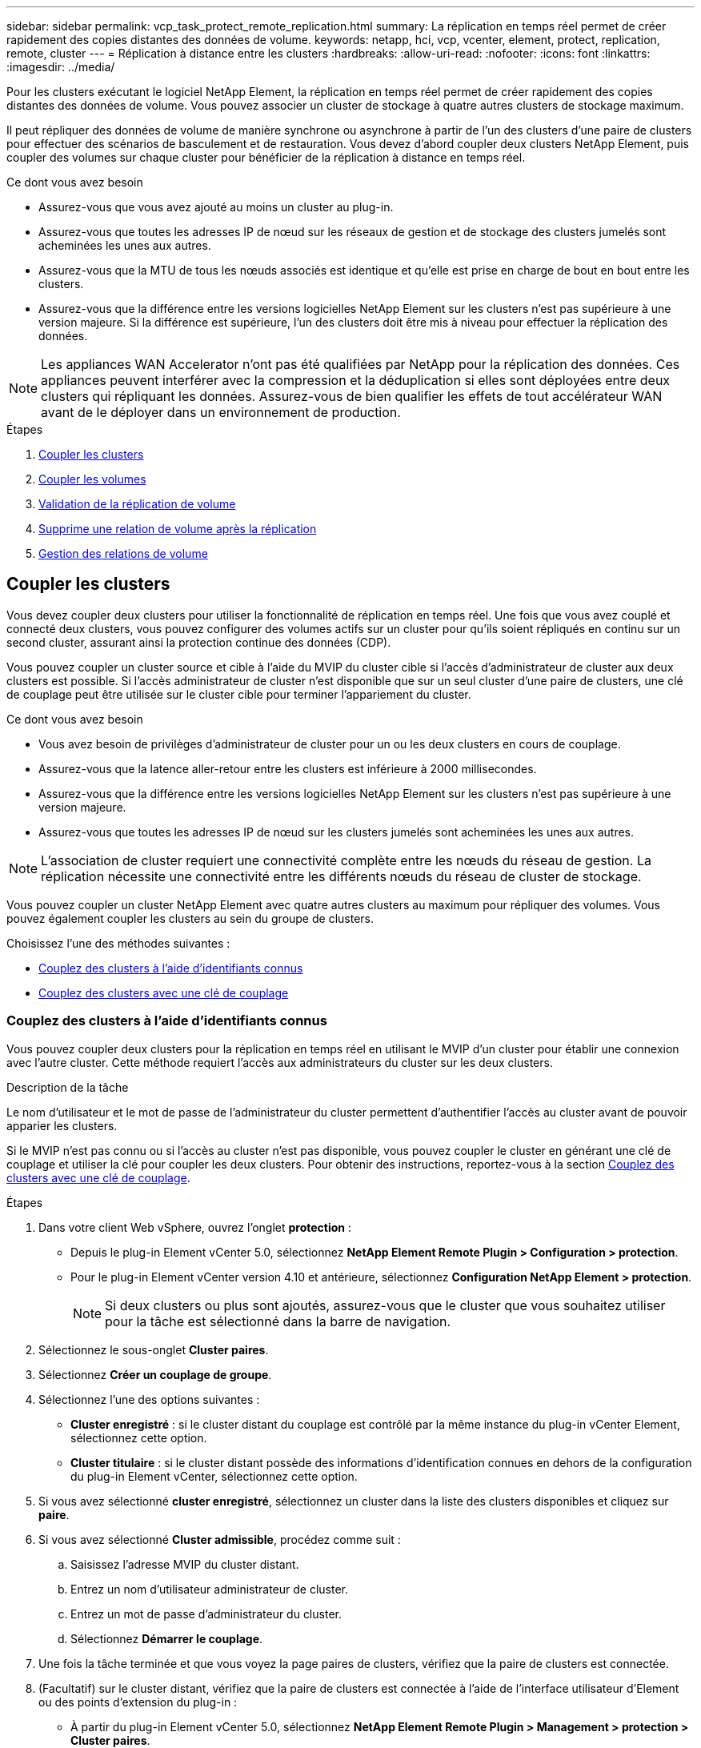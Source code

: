 ---
sidebar: sidebar 
permalink: vcp_task_protect_remote_replication.html 
summary: La réplication en temps réel permet de créer rapidement des copies distantes des données de volume. 
keywords: netapp, hci, vcp, vcenter, element, protect, replication, remote, cluster 
---
= Réplication à distance entre les clusters
:hardbreaks:
:allow-uri-read: 
:nofooter: 
:icons: font
:linkattrs: 
:imagesdir: ../media/


[role="lead"]
Pour les clusters exécutant le logiciel NetApp Element, la réplication en temps réel permet de créer rapidement des copies distantes des données de volume. Vous pouvez associer un cluster de stockage à quatre autres clusters de stockage maximum.

Il peut répliquer des données de volume de manière synchrone ou asynchrone à partir de l'un des clusters d'une paire de clusters pour effectuer des scénarios de basculement et de restauration. Vous devez d'abord coupler deux clusters NetApp Element, puis coupler des volumes sur chaque cluster pour bénéficier de la réplication à distance en temps réel.

.Ce dont vous avez besoin
* Assurez-vous que vous avez ajouté au moins un cluster au plug-in.
* Assurez-vous que toutes les adresses IP de nœud sur les réseaux de gestion et de stockage des clusters jumelés sont acheminées les unes aux autres.
* Assurez-vous que la MTU de tous les nœuds associés est identique et qu'elle est prise en charge de bout en bout entre les clusters.
* Assurez-vous que la différence entre les versions logicielles NetApp Element sur les clusters n'est pas supérieure à une version majeure. Si la différence est supérieure, l'un des clusters doit être mis à niveau pour effectuer la réplication des données.



NOTE: Les appliances WAN Accelerator n'ont pas été qualifiées par NetApp pour la réplication des données. Ces appliances peuvent interférer avec la compression et la déduplication si elles sont déployées entre deux clusters qui répliquant les données. Assurez-vous de bien qualifier les effets de tout accélérateur WAN avant de le déployer dans un environnement de production.

.Étapes
. <<Coupler les clusters>>
. <<Coupler les volumes>>
. <<Validation de la réplication de volume>>
. <<Supprime une relation de volume après la réplication>>
. <<Gestion des relations de volume>>




== Coupler les clusters

Vous devez coupler deux clusters pour utiliser la fonctionnalité de réplication en temps réel. Une fois que vous avez couplé et connecté deux clusters, vous pouvez configurer des volumes actifs sur un cluster pour qu'ils soient répliqués en continu sur un second cluster, assurant ainsi la protection continue des données (CDP).

Vous pouvez coupler un cluster source et cible à l'aide du MVIP du cluster cible si l'accès d'administrateur de cluster aux deux clusters est possible. Si l'accès administrateur de cluster n'est disponible que sur un seul cluster d'une paire de clusters, une clé de couplage peut être utilisée sur le cluster cible pour terminer l'appariement du cluster.

.Ce dont vous avez besoin
* Vous avez besoin de privilèges d'administrateur de cluster pour un ou les deux clusters en cours de couplage.
* Assurez-vous que la latence aller-retour entre les clusters est inférieure à 2000 millisecondes.
* Assurez-vous que la différence entre les versions logicielles NetApp Element sur les clusters n'est pas supérieure à une version majeure.
* Assurez-vous que toutes les adresses IP de nœud sur les clusters jumelés sont acheminées les unes aux autres.



NOTE: L'association de cluster requiert une connectivité complète entre les nœuds du réseau de gestion. La réplication nécessite une connectivité entre les différents nœuds du réseau de cluster de stockage.

Vous pouvez coupler un cluster NetApp Element avec quatre autres clusters au maximum pour répliquer des volumes. Vous pouvez également coupler les clusters au sein du groupe de clusters.

Choisissez l'une des méthodes suivantes :

* <<Couplez des clusters à l'aide d'identifiants connus>>
* <<Couplez des clusters avec une clé de couplage>>




=== Couplez des clusters à l'aide d'identifiants connus

Vous pouvez coupler deux clusters pour la réplication en temps réel en utilisant le MVIP d'un cluster pour établir une connexion avec l'autre cluster. Cette méthode requiert l'accès aux administrateurs du cluster sur les deux clusters.

.Description de la tâche
Le nom d'utilisateur et le mot de passe de l'administrateur du cluster permettent d'authentifier l'accès au cluster avant de pouvoir apparier les clusters.

Si le MVIP n'est pas connu ou si l'accès au cluster n'est pas disponible, vous pouvez coupler le cluster en générant une clé de couplage et utiliser la clé pour coupler les deux clusters. Pour obtenir des instructions, reportez-vous à la section <<Couplez des clusters avec une clé de couplage>>.

.Étapes
. Dans votre client Web vSphere, ouvrez l'onglet *protection* :
+
** Depuis le plug-in Element vCenter 5.0, sélectionnez *NetApp Element Remote Plugin > Configuration > protection*.
** Pour le plug-in Element vCenter version 4.10 et antérieure, sélectionnez *Configuration NetApp Element > protection*.
+

NOTE: Si deux clusters ou plus sont ajoutés, assurez-vous que le cluster que vous souhaitez utiliser pour la tâche est sélectionné dans la barre de navigation.



. Sélectionnez le sous-onglet *Cluster paires*.
. Sélectionnez *Créer un couplage de groupe*.
. Sélectionnez l'une des options suivantes :
+
** *Cluster enregistré* : si le cluster distant du couplage est contrôlé par la même instance du plug-in vCenter Element, sélectionnez cette option.
** *Cluster titulaire* : si le cluster distant possède des informations d'identification connues en dehors de la configuration du plug-in Element vCenter, sélectionnez cette option.


. Si vous avez sélectionné *cluster enregistré*, sélectionnez un cluster dans la liste des clusters disponibles et cliquez sur *paire*.
. Si vous avez sélectionné *Cluster admissible*, procédez comme suit :
+
.. Saisissez l'adresse MVIP du cluster distant.
.. Entrez un nom d'utilisateur administrateur de cluster.
.. Entrez un mot de passe d'administrateur du cluster.
.. Sélectionnez *Démarrer le couplage*.


. Une fois la tâche terminée et que vous voyez la page paires de clusters, vérifiez que la paire de clusters est connectée.
. (Facultatif) sur le cluster distant, vérifiez que la paire de clusters est connectée à l'aide de l'interface utilisateur d'Element ou des points d'extension du plug-in :
+
** À partir du plug-in Element vCenter 5.0, sélectionnez *NetApp Element Remote Plugin > Management > protection > Cluster paires*.
** Pour le plug-in Element vCenter version 4.10 et antérieure, sélectionnez *NetApp Element Management > protection > paires de clusters*.






=== Couplez des clusters avec une clé de couplage

Si vous disposez d'un accès administrateur de cluster à un cluster local, mais pas à distance, vous pouvez coupler les clusters à l'aide d'une clé de couplage. Une clé de couplage est générée sur un cluster local, puis envoyée de manière sécurisée à un administrateur de cluster sur un site distant afin d'établir une connexion et d'effectuer le couplage du cluster pour une réplication en temps réel.

Cette procédure décrit l'association de clusters entre deux clusters à l'aide de vCenter sur les sites locaux et distants. Vous pouvez également choisir de ne pas contrôler les clusters qui ne sont pas contrôlés par le plug-in vCenter https://docs.netapp.com/us-en/element-software/storage/task_replication_pair_cluster_using_pairing_key.html["démarrer ou effectuer le couplage complet du cluster"] Utilisation de l'interface utilisateur Web Element.

[[open_protection_tab]]
.Étapes
. Depuis le serveur vCenter qui contient le cluster local, ouvrez l'onglet *protection* :
+
** Depuis le plug-in Element vCenter 5.0, sélectionnez *NetApp Element Remote Plugin > Management > protection*.
** Pour le plug-in Element vCenter version 4.10 et antérieure, sélectionnez *NetApp Element Management > protection*.
+

NOTE: Si deux clusters ou plus sont ajoutés, assurez-vous que le cluster que vous souhaitez utiliser pour la tâche est sélectionné dans la barre de navigation.



. Sélectionnez le sous-onglet *Cluster paires*.
. Sélectionnez *Créer un couplage de groupe*.
. Sélectionnez *cluster inaccessible*.
. Sélectionnez *générer clé*.
+

NOTE: Cette action génère une clé de texte pour le couplage et crée une paire de clusters non configurée sur le cluster local. Si vous ne terminez pas la procédure, vous devez supprimer manuellement la paire de clusters.

. Copiez la clé de couplage du cluster dans le presse-papiers.
. Sélectionnez *Fermer*.
. Mettez la clé de couplage à la disposition de l'administrateur du cluster sur le site distant du cluster.
+

NOTE: La clé de couplage de cluster contient une version du MVIP, le nom d'utilisateur, le mot de passe et les informations de base de données permettant les connexions de volume pour la réplication à distance. Cette clé doit être traitée de manière sécurisée et ne doit pas être stockée de manière à permettre un accès accidentel ou non sécurisé au nom d'utilisateur ou au mot de passe.

+

IMPORTANT: Ne modifiez aucun des caractères de la clé de couplage. La clé devient non valide si elle est modifiée.

. Depuis le vCenter qui contient le cluster distant, <<open_protection_tab,Ouvrez l'onglet protection>>.
+

NOTE: Si deux clusters ou plus sont ajoutés, assurez-vous que le cluster que vous souhaitez utiliser pour la tâche est sélectionné dans la barre de navigation.

+

NOTE: Vous pouvez également terminer le couplage à l'aide de l'interface utilisateur Element.

. Sélectionnez le sous-onglet *Cluster paires*.
. Sélectionnez *terminer le couplage de groupe*.
+

NOTE: Attendez que la bague de chargement disparaisse avant de passer à l'étape suivante. Si une erreur inattendue se produit pendant le processus de couplage, recherchez et supprimez manuellement les paires de clusters non configurées sur le cluster local et distant, puis effectuez à nouveau le couplage.

. Collez la clé de couplage du cluster local dans le champ *clé de couplage de cluster*.
. Sélectionnez *pair Cluster*.
. Une fois la tâche terminée et que la page *Cluster pair* s'affiche, vérifiez que la paire cluster est connectée.
. Pour vérifier que la paire de clusters est connectée, sur le cluster distant <<open_protection_tab,Ouvrez l'onglet protection>> Vous pouvez également utiliser l'interface utilisateur Element.




=== Valider les connexions de la paire de clusters

Une fois le couplage du cluster terminé, vous pouvez vérifier la connexion de la paire de clusters pour assurer la réussite de la réplication.

.Étapes
. Sur le cluster local, sélectionnez *Data protection* > *Cluster paires*.
. Vérifiez que la paire de clusters est connectée.
. Revenez au cluster local et à la fenêtre *Cluster paires* et vérifiez que la paire cluster est connectée.




== Coupler les volumes

Une fois la connexion entre les clusters d'une paire de clusters établie, vous pouvez coupler un volume sur un cluster avec un volume sur l'autre cluster de la paire.

Vous pouvez coupler le volume à l'aide de l'une des méthodes suivantes :

* <<Couplez des volumes à l'aide d'informations d'identification connues>>: Utilisez les informations d'identification connues pour les deux clusters
* <<Couplez des volumes à l'aide d'une clé de couplage>>: Utilisez une clé de couplage si les informations d'identification du cluster ne sont disponibles que sur le cluster source.
* <<Création des volumes cibles et association avec des volumes locaux>>: Si vous connaissez les informations d'identification des deux clusters, créez un volume cible de réplication sur le cluster distant pour le coupler au cluster source.


Après l'établissement d'une relation de couplage de volume, vous devez identifier le volume cible de réplication :

* <<Attribuez une source et une cible de réplication aux volumes couplés>>


.Ce dont vous avez besoin
* Vous devez avoir établi une connexion entre les clusters d'une paire de clusters.
* Vous devez disposer des privilèges d'administrateur de cluster sur un ou les deux clusters en cours d'association.




=== Couplez des volumes à l'aide d'informations d'identification connues

Vous pouvez associer un volume local à un autre volume d'un cluster distant. Utilisez cette méthode si l'administrateur du cluster a accès aux deux clusters sur lesquels les volumes doivent être appariés. Cette méthode utilise l'ID du volume du cluster distant pour établir une connexion.

.Avant de commencer
* Vous disposez des informations d'identification d'administrateur de cluster pour le cluster distant.
* Assurez-vous que les clusters contenant les volumes sont appariés.
* Vous connaissez l'ID de volume distant, sauf si vous avez l'intention de créer un nouveau volume pendant ce processus.
* Si vous souhaitez que le volume local soit la source, assurez-vous que le mode d'accès du volume est défini sur lecture/écriture.


.Étapes
. Dans vCenter qui contient le cluster local, ouvrez l'onglet *Management* :
+
** Depuis le plug-in Element vCenter 5.0, sélectionnez *NetApp Element Remote Plugin > Management > Management*.
** Pour le plug-in Element vCenter 4.10 et les versions antérieures, sélectionnez *NetApp Element Management > Management*.


+

NOTE: Si deux clusters ou plus sont ajoutés, assurez-vous que le cluster que vous souhaitez utiliser pour la tâche est sélectionné dans la barre de navigation.

. Sélectionnez le sous-onglet *volumes*.
. Dans la vue *Active*, cochez la case du volume que vous souhaitez coupler.
. Sélectionnez *actions*.
. Sélectionnez *couplage de volume*.
. Sélectionnez l'une des options suivantes :
+
** *Volume Creation* : pour créer un volume cible de réplication sur le cluster distant, sélectionnez cette option. Cette méthode peut être utilisée uniquement sur les clusters distants qui sont contrôlés par un plug-in Element vCenter.
** *Volume Selection* : si le cluster distant du volume cible est contrôlé par un plug-in vCenter Element, sélectionnez cette option.
** *Volume ID* : si le cluster distant du volume cible possède des informations d'identification connues en dehors de la configuration du plug-in Element vCenter, sélectionnez cette option.


. Sélectionnez un mode de réplication :
+
** *Temps réel (synchrone)* : les écritures sont reconnues au client après leur validation sur les clusters source et cible.
** *Temps réel (asynchrone)* : les écritures sont reconnues au client après leur validation sur le cluster source.
** *Snapshots uniquement* : seuls les snapshots créés sur le cluster source sont répliqués. Les écritures actives du volume source ne sont pas répliquées.


. Si vous avez sélectionné *Volume Creation* comme mode de couplage, procédez comme suit :
+
.. Sélectionnez un cluster apparié dans la liste déroulante.
+

NOTE: Cette action renseigne les comptes disponibles sur le cluster à sélectionner dans l'étape suivante.

.. Sélectionnez un compte sur le cluster cible pour le volume cible de réplication.
.. Entrez un nom de volume cible de réplication.
+

NOTE: La taille du volume ne peut pas être ajustée pendant ce processus.



. Si vous avez sélectionné *Volume Selection* comme mode de couplage, procédez comme suit :
+
.. Sélectionnez un cluster couplé.
+

NOTE: Cette action renseigne les volumes disponibles sur le cluster à sélectionner dans l'étape suivante.

.. (Facultatif) sélectionnez l'option *définir le volume distant sur cible de réplication* si vous souhaitez définir le volume distant comme cible dans le couplage de volume. Le volume local, s'il est défini sur lecture/écriture, devient la source de la paire.
+

IMPORTANT: Si vous attribuez un volume existant comme cible de réplication, les données de ce volume sont écrasées. Il est recommandé d'utiliser un nouveau volume comme cible de réplication.

+

NOTE: Vous pouvez également attribuer la source et la cible de réplication ultérieurement dans le processus de couplage à partir de *volumes* > *actions* > *Modifier*. Vous devez affecter une source et une cible pour terminer le couplage.

.. Sélectionnez un volume dans la liste des volumes disponibles.


. Si vous avez sélectionné *Volume ID* comme mode de couplage, procédez comme suit :
+
.. Sélectionnez un cluster apparié dans la liste déroulante.
.. Si le cluster n'est pas enregistré avec le plug-in, entrez un ID utilisateur d'administrateur de cluster et un mot de passe d'administrateur de cluster.
.. Entrez un ID de volume.
.. Sélectionnez l'option *définir le volume distant sur cible de réplication* si vous souhaitez définir le volume distant comme cible dans le couplage de volume. Le volume local, s'il est défini sur lecture/écriture, devient la source de la paire.
+

IMPORTANT: Si vous attribuez un volume existant comme cible de réplication, les données de ce volume sont écrasées. Il est recommandé d'utiliser un nouveau volume comme cible de réplication.

+

NOTE: Vous pouvez également attribuer la source et la cible de réplication ultérieurement dans le processus de couplage à partir de *volumes* > *actions* > *Modifier*. Vous devez affecter une source et une cible pour terminer le couplage.



. Sélectionnez *paire*.
+

NOTE: Une fois le couplage effectué, les deux clusters commencent le processus de connexion des volumes. Pendant le processus de couplage, vous pouvez voir les messages de progression dans la colonne État du volume de la page paires de volumes.

+

NOTE: Si vous n'avez pas encore affecté un volume à la cible de réplication, la configuration de couplage n'est pas terminée. La paire de volumes affiche PausedMisConfigured jusqu'à ce que la source et la cible de la paire de volumes soient affectées. Vous devez affecter une source et une cible pour terminer le couplage du volume.

. Sélectionnez *protection* > *paires de volumes* sur l'un ou l'autre des clusters.
. Vérifiez l'état du couplage de volume.




=== Couplez des volumes à l'aide d'une clé de couplage

Vous pouvez coupler un volume local avec un autre volume d'un cluster distant à l'aide d'une touche de couplage. Utilisez cette méthode si l'administrateur du cluster est autorisé à accéder uniquement au cluster source. Cette méthode génère une clé de couplage qui peut être utilisée sur le cluster distant pour terminer la paire de volumes.

.Avant de commencer
* Assurez-vous que les clusters contenant les volumes sont appariés.
* *Meilleures pratiques* : définissez le volume source sur lecture/écriture et le volume cible sur cible de réplication. Le volume cible ne doit pas contenir de données et doit avoir les caractéristiques exactes du volume source, comme la taille, la valeur 512 et la configuration de la qualité de service. Si vous attribuez un volume existant comme cible de réplication, les données de ce volume sont écrasées. La taille du volume cible peut être supérieure ou égale au volume source, mais elle ne peut pas être plus petite.


.Description de la tâche
Cette procédure décrit le couplage de volumes entre deux volumes à l'aide de vCenter sur les sites locaux et distants. Pour les volumes qui ne sont pas contrôlés par le plug-in vCenter, vous pouvez alternativement démarrer ou terminer le couplage de volumes à l'aide de l'interface utilisateur Web d'Element.

Pour obtenir des instructions sur le démarrage ou la fin du couplage de volumes à partir de l'interface utilisateur Web d'Element, reportez-vous à la section https://docs.netapp.com/us-en/element-software/storage/task_replication_pair_volumes_using_a_pairing_key.html["Documentation du logiciel NetApp Element"^].


NOTE: La clé de couplage de volume contient une version chiffrée des informations relatives au volume et peut contenir des informations sensibles. Partagez cette clé de manière sécurisée.

[[open_management]]
.Étapes
. Dans vCenter qui contient le cluster local, ouvrez l'onglet *Management* :
+
** Depuis le plug-in Element vCenter 5.0, sélectionnez *NetApp Element Remote Plugin > Management > Management*.
** Pour le plug-in Element vCenter 4.10 et les versions antérieures, sélectionnez *NetApp Element Management > Management*.
+

NOTE: Si deux clusters ou plus sont ajoutés, assurez-vous que le cluster que vous souhaitez utiliser pour la tâche est sélectionné dans la barre de navigation.



. Sélectionnez le sous-onglet *volumes*.
. Dans la vue *Active*, cochez la case du volume que vous souhaitez coupler.
. Sélectionnez *actions*.
. Sélectionnez *couplage de volume*.
. Sélectionnez *cluster inaccessible*.
. Sélectionnez un mode de réplication :
+
** *Temps réel (synchrone)* : les écritures sont reconnues au client après leur validation sur les clusters source et cible.
** *Temps réel (asynchrone)* : les écritures sont reconnues au client après leur validation sur le cluster source.
** *Snapshots uniquement* : seuls les snapshots créés sur le cluster source sont répliqués. Les écritures actives du volume source ne sont pas répliquées.


. Sélectionnez *générer clé*.
+

NOTE: Cette action génère une clé de texte pour le couplage et crée une paire de volumes non configurés sur le cluster local. Si ce n'est pas le cas, vous devrez supprimer manuellement la paire de volumes.

. Copiez la clé de couplage dans le presse-papiers.
. Sélectionnez *Fermer*.
. Mettez la clé de couplage à la disposition de l'administrateur du cluster sur le site distant du cluster.
+

NOTE: La clé de couplage de volume doit être traitée de manière sécurisée et ne doit pas être stockée de manière à permettre un accès accidentel ou non sécurisé.

+

IMPORTANT: Ne modifiez aucun des caractères de la clé de couplage. La clé devient non valide si elle est modifiée.

. Depuis le vCenter qui contient le cluster distant, <<open_management,Ouvrez l'onglet gestion>>.
+

NOTE: Si deux clusters ou plus sont ajoutés, assurez-vous que le cluster que vous souhaitez utiliser pour la tâche est sélectionné dans la barre de navigation.

. Sélectionnez le sous-onglet *volumes*.
. Dans la vue *Active*, cochez la case correspondant au volume que vous souhaitez coupler.
. Sélectionnez *actions*.
. Sélectionnez *couplage de volume*.
. Sélectionnez *terminer le couplage de groupe*.
. Collez la clé de couplage de l'autre groupe dans la case *clé de couplage*.
. Sélectionnez *terminer le couplage*.
+

NOTE: Une fois le couplage effectué, les deux clusters commencent le processus de connexion des volumes. Pendant le processus de couplage, vous pouvez voir les messages de progression dans la colonne État du volume de la page paires de volumes. Si une erreur inattendue se produit pendant le processus de couplage, recherchez et supprimez manuellement les paires de clusters non configurées sur le cluster local et distant, puis effectuez à nouveau le couplage.

+

IMPORTANT: Si vous n'avez pas encore affecté un volume à la cible de réplication, la configuration de couplage n'est pas terminée. La paire de volumes affiche « PausedMisConfigured » jusqu'à ce que la source et la cible de la paire de volumes soient affectées. Vous devez affecter une source et une cible pour terminer le couplage du volume.

. Sélectionnez *protection* > *paires de volumes* sur l'un ou l'autre des clusters.
. Vérifiez l'état du couplage de volume.
+

NOTE: Les volumes couplés à l'aide d'une touche de couplage apparaissent une fois le processus de couplage terminé à l'emplacement distant.





=== Création des volumes cibles et association avec des volumes locaux

Vous pouvez coupler deux ou plusieurs volumes locaux avec des volumes cibles associés sur un cluster distant. Ce processus crée un volume cible de réplication sur le cluster distant pour chaque volume source local sélectionné. Utilisez cette méthode si Cluster Admin accède aux deux clusters sur lesquels les volumes doivent être appariés et que le cluster distant est contrôlé par le plug-in.

Cette méthode utilise l'ID de volume de chaque volume du cluster distant pour initier une ou plusieurs connexions.

.Avant de commencer
* Vérifiez que vous disposez des informations d'identification d'administrateur de cluster pour le cluster distant.
* Assurez-vous que les clusters contenant les volumes sont couplés à l'aide du plug-in.
* Assurez-vous que le cluster distant est contrôlé par le plug-in.
* Assurez-vous que le mode d'accès de chaque volume local est défini sur lecture/écriture.


.Étapes
. Dans vCenter qui contient le cluster local, ouvrez l'onglet *Management* :
+
** Depuis le plug-in Element vCenter 5.0, sélectionnez *NetApp Element Remote Plugin > Management > Management*.
** Pour le plug-in Element vCenter 4.10 et les versions antérieures, sélectionnez *NetApp Element Management > Management*.


+

NOTE: Si deux clusters ou plus sont ajoutés, assurez-vous que le cluster que vous souhaitez utiliser pour la tâche est sélectionné dans la barre de navigation.

. Sélectionnez le sous-onglet *volumes*.
. Dans la vue *Active*, sélectionnez deux volumes ou plus que vous souhaitez coupler.
. Sélectionnez *actions*.
. Sélectionnez *couplage de volume*.
. Sélectionnez un *mode de réplication* :
+
** *Temps réel (synchrone)* : les écritures sont reconnues au client après leur validation sur les clusters source et cible.
** *Temps réel (asynchrone)* : les écritures sont reconnues au client après leur validation sur le cluster source.
** *Snapshots uniquement* : seuls les snapshots créés sur le cluster source sont répliqués. Les écritures actives du volume source ne sont pas répliquées.


. Sélectionnez un cluster apparié dans la liste déroulante.
. Sélectionnez un compte sur le cluster cible pour le volume cible de réplication.
. (Facultatif) saisissez un préfixe ou un suffixe pour les nouveaux noms de volumes sur le cluster cible.
+

NOTE: Un exemple de nom de volume avec le nom modifié s'affiche.

. Sélectionnez *Créer des paires*.
+

NOTE: Une fois le couplage effectué, les deux clusters commencent le processus de connexion des volumes. Pendant le processus de couplage, vous pouvez voir les messages de progression dans la colonne État du volume de la page paires de volumes. Une fois le processus terminé, de nouveaux volumes cibles sont créés et connectés sur le cluster distant.

. Sélectionnez *protection* > *paires de volumes* sur l'un ou l'autre des clusters.
. Vérifiez l'état du couplage de volume.




=== Attribuez une source et une cible de réplication aux volumes couplés

Si vous n'avez pas affecté de volume à la cible de réplication pendant le couplage de volume, la configuration n'est pas terminée. Vous pouvez utiliser cette procédure pour affecter un volume source et son volume cible de réplication. Une source ou une cible de réplication peut être un volume dans une paire de volumes.

Cette procédure permet également de rediriger les données d'un volume source vers un volume cible distant en cas d'indisponibilité du volume source.

.Avant de commencer
Vous avez accès aux clusters contenant les volumes source et cible.

.Description de la tâche
Cette procédure décrit l'attribution de volumes source et de réplication entre deux clusters à l'aide de vCenter sur les sites locaux et distants. Pour les volumes qui ne sont pas contrôlés par le plug-in vCenter, vous pouvez alternativement https://docs.netapp.com/us-en/element-software/storage/task_replication_assign_replication_source_and_target_to_paired_volumes.html["attribuez un volume source ou de réplication"] Utilisation de l'interface utilisateur Web Element.

Un volume source de réplication a un accès au compte en lecture/écriture. Un volume cible de réplication n'est accessible que par la source de réplication en lecture/écriture.

*Meilleures pratiques* : le volume cible ne doit pas contenir de données et possède les caractéristiques exactes du volume source, telles que la taille, le paramètre 512 et la configuration de la qualité de service. La taille du volume cible peut être supérieure ou égale au volume source, mais elle ne peut pas être plus petite.

.Étapes
. Sélectionnez le cluster contenant le volume apparié que vous souhaitez utiliser comme source de réplication à partir du point d'extension du plug-in :
+
** Disponibles depuis le plug-in Element vCenter 5.0 et *NetApp Remote Plug-in > Management*.
** Pour le plug-in Element vCenter version 4.10 et antérieure, sélectionnez *NetApp Element Management*.


. Dans le point d'extension de votre plug-in Element pour vCenter Server, sélectionnez l'onglet *Management*.
. Sélectionnez le sous-onglet *volumes*.
. Dans la vue *Active*, cochez la case du volume que vous souhaitez modifier.
. Sélectionnez *actions*.
. Sélectionnez *Modifier*.
. Dans la liste déroulante accès, sélectionnez *lecture/écriture*.
+

IMPORTANT: Si vous inversez l'affectation de la source et de la cible, cette action entraîne l'affichage de la paire de volumes PausedMisConfigured jusqu'à ce qu'une nouvelle cible de réplication soit affectée. La modification de l'accès interrompt la réplication du volume et entraîne l'arrêt de la transmission des données. Assurez-vous d'avoir coordonné ces changements sur les deux sites.

. Sélectionnez *OK*.
. Sélectionnez le cluster contenant le volume apparié que vous souhaitez utiliser comme cible de réplication :
+
** Pour le plug-in Element vCenter 4.10 et les versions antérieures, sélectionnez *NetApp Element Management > Management > Management*.
** Depuis le plug-in Element vCenter 5.0 dans *NetApp Remote Plug-in > Management > Management*.


. Sélectionnez le sous-onglet *volumes*.
. Dans la vue *Active*, cochez la case correspondant au volume que vous souhaitez modifier.
. Sélectionnez *actions*.
. Sélectionnez *Modifier*.
. Dans la liste déroulante *Access*, sélectionnez *cible de réplication*.
+

IMPORTANT: Si vous attribuez un volume existant comme cible de réplication, les données de ce volume sont écrasées. Il est recommandé d'utiliser un nouveau volume comme cible de réplication.

. Sélectionnez *OK*.




== Validation de la réplication de volume

Après la réplication d'un volume, assurez-vous que les volumes source et cible sont actifs. Dans l'état actif, les volumes sont couplés, les données sont envoyées depuis la source vers le volume cible, et les données sont synchronisées.

.Étapes
. Depuis le serveur vCenter qui contient le cluster local, ouvrez l'onglet *protection* :
+
** Depuis le plug-in Element vCenter 5.0, sélectionnez *NetApp Element Remote Plugin > Management > protection*.
** Pour le plug-in Element vCenter version 4.10 et antérieure, sélectionnez *NetApp Element Management > protection*.


+

NOTE: Si deux clusters ou plus sont ajoutés, assurez-vous que le cluster que vous souhaitez utiliser pour la tâche est sélectionné dans la barre de navigation.

. Sélectionnez le sous-onglet *Volume paires*.
. Vérifiez que l'état du volume est actif.




== Supprime une relation de volume après la réplication

Une fois la réplication terminée et vous n'avez plus besoin de la relation de couplage de volume, vous pouvez supprimer la relation de volume.

Voir <<Supprime une paire de volumes>>.



== Gestion des relations de volume

Vous pouvez gérer les relations de volume de plusieurs façons, comme mettre en pause la réplication, inverser le couplage de volumes, changer le mode de réplication, supprimer une paire de volumes ou supprimer une paire de clusters.

* <<Interrompre la réplication>>
* <<Changer le mode de réplication>>
* <<Supprime une paire de volumes>>
* <<Supprime une paire de clusters>>




=== Interrompre la réplication

Vous pouvez modifier les propriétés de la paire de volumes pour interrompre la réplication manuellement.

.Étapes
. Depuis le serveur vCenter qui contient le cluster local, ouvrez l'onglet *protection* :
+
** Depuis le plug-in Element vCenter 5.0, sélectionnez *NetApp Element Remote Plugin > Management > protection*.
** Pour le plug-in Element vCenter version 4.10 et antérieure, sélectionnez *NetApp Element Management > protection*.


+

NOTE: Si deux clusters ou plus sont ajoutés, assurez-vous que le cluster que vous souhaitez utiliser pour la tâche est sélectionné dans la barre de navigation.

. Sélectionnez le sous-onglet *Volume paires*.
. Cochez la case correspondant à la paire de volumes que vous souhaitez modifier.
. Sélectionnez *actions*.
. Sélectionnez *Modifier*.
. Interrompre ou démarrer manuellement le processus de réplication.
+

IMPORTANT: La mise en pause ou la reprise manuelle de la réplication du volume entraînera l'arrêt ou la reprise de la transmission des données. Assurez-vous d'avoir coordonné ces changements sur les deux sites.

. Sélectionnez *Enregistrer les modifications*.




=== Changer le mode de réplication

Vous pouvez modifier les propriétés de la paire de volumes pour modifier le mode de réplication de la relation de la paire de volumes.

.Étapes
. Depuis le serveur vCenter qui contient le cluster local, ouvrez l'onglet *protection* :
+
** Depuis le plug-in Element vCenter 5.0, sélectionnez *NetApp Element Remote Plugin > Management > protection*.
** Pour le plug-in Element vCenter version 4.10 et antérieure, sélectionnez *NetApp Element Management > protection*.


+

NOTE: Si deux clusters ou plus sont ajoutés, assurez-vous que le cluster que vous souhaitez utiliser pour la tâche est sélectionné dans la barre de navigation.

. Sélectionnez le sous-onglet *Volume paires*.
. Cochez la case correspondant à la paire de volumes que vous souhaitez modifier.
. Sélectionnez *actions*.
. Sélectionnez *Modifier*.
. Sélectionnez un nouveau mode de réplication :
+

IMPORTANT: La modification du mode de réplication entraîne la modification immédiate du mode. Assurez-vous d'avoir coordonné ces changements sur les deux sites.

+
** *Temps réel (synchrone)* : les écritures sont reconnues au client après leur validation sur les clusters source et cible.
** *Temps réel (asynchrone)* : les écritures sont reconnues au client après leur validation sur le cluster source.
** *Snapshots uniquement* : seuls les snapshots créés sur le cluster source sont répliqués. Les écritures actives du volume source ne sont pas répliquées.


. Sélectionnez *Enregistrer les modifications*.




=== Supprime une paire de volumes

Vous pouvez supprimer une paire de volumes si vous souhaitez supprimer une association de paires entre deux volumes.

.Description de la tâche
Cette procédure décrit la suppression d'une relation de couplage de volumes entre deux volumes à l'aide de vCenter sur les sites locaux et distants.

Pour les volumes qui ne sont pas contrôlés par le plug-in vCenter, vous pouvez également choisir link:https://docs.netapp.com/us-en/element-software/storage/task_replication_delete_volume_relationship_after_replication.html["supprimer une paire de volumes fin"] Utilisation de l'interface utilisateur Web Element.

.Étapes
. Depuis le serveur vCenter qui contient le cluster local, ouvrez l'onglet *protection* :
+
** Depuis le plug-in Element vCenter 5.0, sélectionnez *NetApp Element Remote Plugin > Management > protection*.
** Pour le plug-in Element vCenter version 4.10 et antérieure, sélectionnez *NetApp Element Management > protection*.


+

NOTE: Si deux clusters ou plus sont ajoutés, assurez-vous que le cluster que vous souhaitez utiliser pour la tâche est sélectionné dans la barre de navigation.

. Sélectionnez le sous-onglet *Volume paires*.
. Sélectionnez une ou plusieurs paires de volumes à supprimer.
. Sélectionnez *actions*.
. Sélectionnez *Supprimer*.
. Confirmez les détails de chaque paire de volumes.
+

NOTE: Dans le cas des clusters qui ne sont pas gérés par le plug-in, cette action supprime uniquement la paire de volumes qui se trouve sur le cluster local. Vous devez supprimer manuellement la paire de volumes du cluster distant pour supprimer complètement la relation de couplage.

. (Facultatif pour les clusters gérés par plug-in) cochez la case *Modifier l'accès cible de réplication sur* et sélectionnez un nouveau mode d'accès pour le volume cible de réplication. Ce nouveau mode d'accès sera appliqué après la suppression de la relation de couplage de volume.
. Sélectionnez *Oui*.




=== Supprime une paire de clusters

Vous pouvez supprimer une relation de couplage de cluster entre deux clusters à l'aide de vCenter sur les sites locaux et distants. Pour supprimer complètement une relation de couplage de cluster, vous devez supprimer les extrémités de la paire de clusters des clusters locaux et distants.

Vous pouvez utiliser le plug-in vCenter pour supprimer une extrémité de la paire de clusters

Vous pouvez également choisir de ne pas contrôler les clusters qui ne sont pas contrôlés par le plug-in vCenter link:https://docs.netapp.com/us-en/element-software/storage/task_replication_delete_cluster_pair.html["supprime une paire de clusters"] Utilisation de l'interface utilisateur Web Element.

.Étapes
. Depuis le serveur vCenter qui contient le cluster local, ouvrez l'onglet *protection* :
+
** Depuis le plug-in Element vCenter 5.0, sélectionnez *NetApp Element Remote Plugin > Management > protection*.
** Pour le plug-in Element vCenter version 4.10 et antérieure, sélectionnez *NetApp Element Management > protection*.


. Sélectionnez le sous-onglet *Cluster paires*.
. Cochez la case correspondant à la paire de clusters que vous souhaitez supprimer.
. Sélectionnez *actions*.
. Sélectionnez *Supprimer*.
. Confirmez l'action.
+

NOTE: Cette action supprime uniquement l'extrémité de la paire de clusters sur le cluster local. Vous devez supprimer manuellement la paire de clusters du cluster distant pour supprimer complètement la relation de couplage.

. Répétez les étapes à partir du cluster distant au cours de l'association de cluster.




== Messages et avertissements de couplage de volume

Vous pouvez afficher les informations relatives aux volumes qui ont été appariés ou qui sont en cours de couplage sur la page paires de volumes de l'onglet protection à partir du point d'extension du plug-in. Depuis le plug-in Element vCenter 5.0, sélectionnez l'onglet gestion dans le point d'extension du plug-in distant NetApp Element. Pour le plug-in Element vCenter 4.10 et versions antérieures, sélectionnez le point d'extension NetApp Element Management.

Le système affiche des messages de couplage et de progression dans la colonne État du volume.

* <<Messages de couplage de volume>>
* <<Avertissements de couplage de volume>>




=== Messages de couplage de volume

Vous pouvez afficher les messages pendant le processus de couplage initial sur la page paires de volumes de l'onglet protection à partir du point d'extension du module. Ces messages s'affichent dans la colonne Etat du volume et peuvent s'afficher aux extrémités source et cible du couplage.

* *PausedDisconnected* : expiration du délai de réplication de la source ou des RPCS de synchronisation. La connexion au cluster distant a été perdue. Vérifiez les connexions réseau au cluster.
* *ResumingConnected**: La synchronisation de réplication à distance est maintenant active. Début du processus de synchronisation et attente des données.
* *ResuminingRRSync**: Une seule copie hélicoïdale des métadonnées du volume est effectuée sur le cluster couplé.
* *ResumingLocalSync** : une copie en double hélice des métadonnées du volume est effectuée sur le cluster couplé.
* *ResuminingDataTransfer**: Le transfert de données a repris.
* *Active* : les volumes sont appariés et les données sont envoyées de la source au volume cible et les données sont synchronisées.
* *Idle* : aucune activité de réplication n'a lieu.


*Ce processus est piloté par le volume cible et peut ne pas s'afficher sur le volume source.



=== Avertissements de couplage de volume

Vous pouvez afficher les messages d'avertissement après avoir couplé des volumes sur la page paires de volumes de l'onglet protection à partir du point d'extension du plug-in. Ces messages s'affichent dans la colonne Etat du volume et peuvent s'afficher aux extrémités source et cible du couplage.

Ces messages peuvent s'afficher à la fois aux extrémités de la source et de la cible du couplage, sauf indication contraire.

* *PausedClusterFull*: Comme le cluster cible est plein, la réplication source et le transfert de données en bloc ne peuvent pas se poursuivre. Le message s'affiche uniquement à l'extrémité source de la paire.
* *PausedExceededMaxSnapshotCount* : le volume cible a déjà le nombre maximal de snapshots et ne peut pas répliquer d'autres instantanés.
* *PausedManual* : le volume local a été mis en pause manuellement. Il doit être mis en pause avant la reprise de la réplication.
* *PausedManualRemote* : le volume distant est en mode pause manuelle. Intervention manuelle requise pour annuler la pause du volume distant avant la reprise de la réplication.
* *PausedMisConfigured* : attente d'une source et d'une cible actives. Intervention manuelle requise pour reprendre la réplication.
* *PausedQoS*: La qualité de service cible n'a pas pu supporter les E/S entrantes. Reprises automatiques de la réplication. Le message s'affiche uniquement à l'extrémité source de la paire.
* *PausedSlowLink* : liaison lente détectée et interrompue. Reprises automatiques de la réplication. Le message s'affiche uniquement à l'extrémité source de la paire.
* *PausedVolumeSizeMismatch* : le volume cible est plus petit que le volume source.
* *PausedXCopy* : une commande SCSI XCOPY est émise vers un volume source. La commande doit se terminer avant que la réplication puisse reprendre. Le message s'affiche uniquement à l'extrémité source de la paire.
* *StoppedMisConfigured* : une erreur de configuration permanente a été détectée. Le volume distant a été purgé ou non apparié. Aucune action corrective n'est possible ; une nouvelle association doit être établie.


[discrete]
== Trouvez plus d'informations

* https://docs.netapp.com/us-en/hci/index.html["Documentation NetApp HCI"^]
* https://www.netapp.com/data-storage/solidfire/documentation["Page Ressources SolidFire et Element"^]


